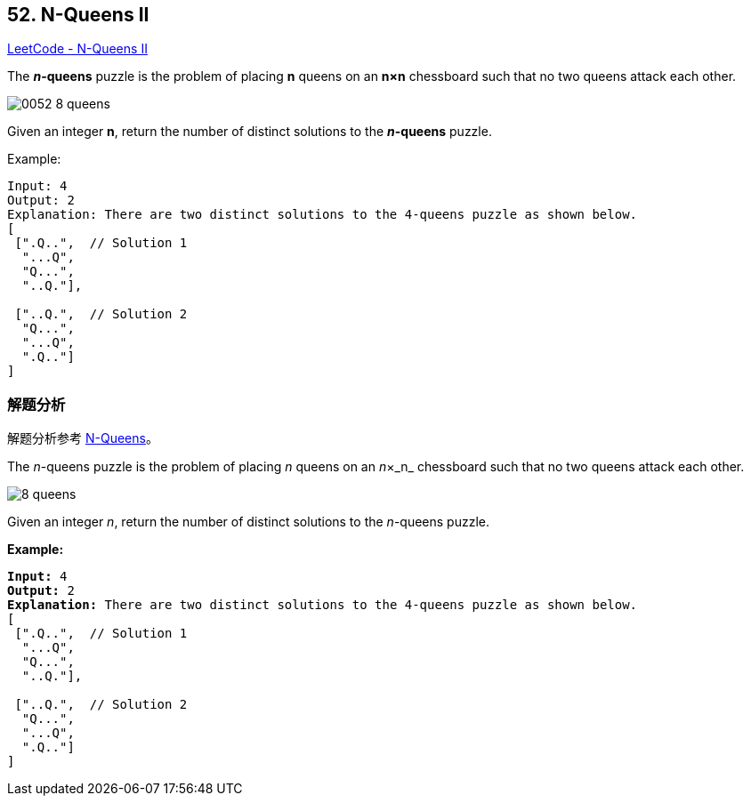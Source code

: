 == 52. N-Queens II

https://leetcode.com/problems/n-queens-ii/[LeetCode - N-Queens II]

The *__n__-queens* puzzle is the problem of placing *n* queens on an *n×n* chessboard such that no two queens attack each other.

image::images/0052-8-queens.png[]

Given an integer **n**, return the number of distinct solutions to the *__n__-queens* puzzle.

.Example:
----
Input: 4
Output: 2
Explanation: There are two distinct solutions to the 4-queens puzzle as shown below.
[
 [".Q..",  // Solution 1
  "...Q",
  "Q...",
  "..Q."],

 ["..Q.",  // Solution 2
  "Q...",
  "...Q",
  ".Q.."]
]
----

=== 解题分析

解题分析参考 xref:0051-n-queens.adoc[N-Queens]。

The _n_-queens puzzle is the problem of placing _n_ queens on an _n_&times;_n_ chessboard such that no two queens attack each other.

image::https://assets.leetcode.com/uploads/2018/10/12/8-queens.png[]

Given an integer _n_, return the number of distinct solutions to the _n_-queens puzzle.

*Example:*

[subs="verbatim,quotes,macros"]
----
*Input:* 4
*Output:* 2
*Explanation:* There are two distinct solutions to the 4-queens puzzle as shown below.
[
 [".Q..",  // Solution 1
  "...Q",
  "Q...",
  "..Q."],

 ["..Q.",  // Solution 2
  "Q...",
  "...Q",
  ".Q.."]
]
----


